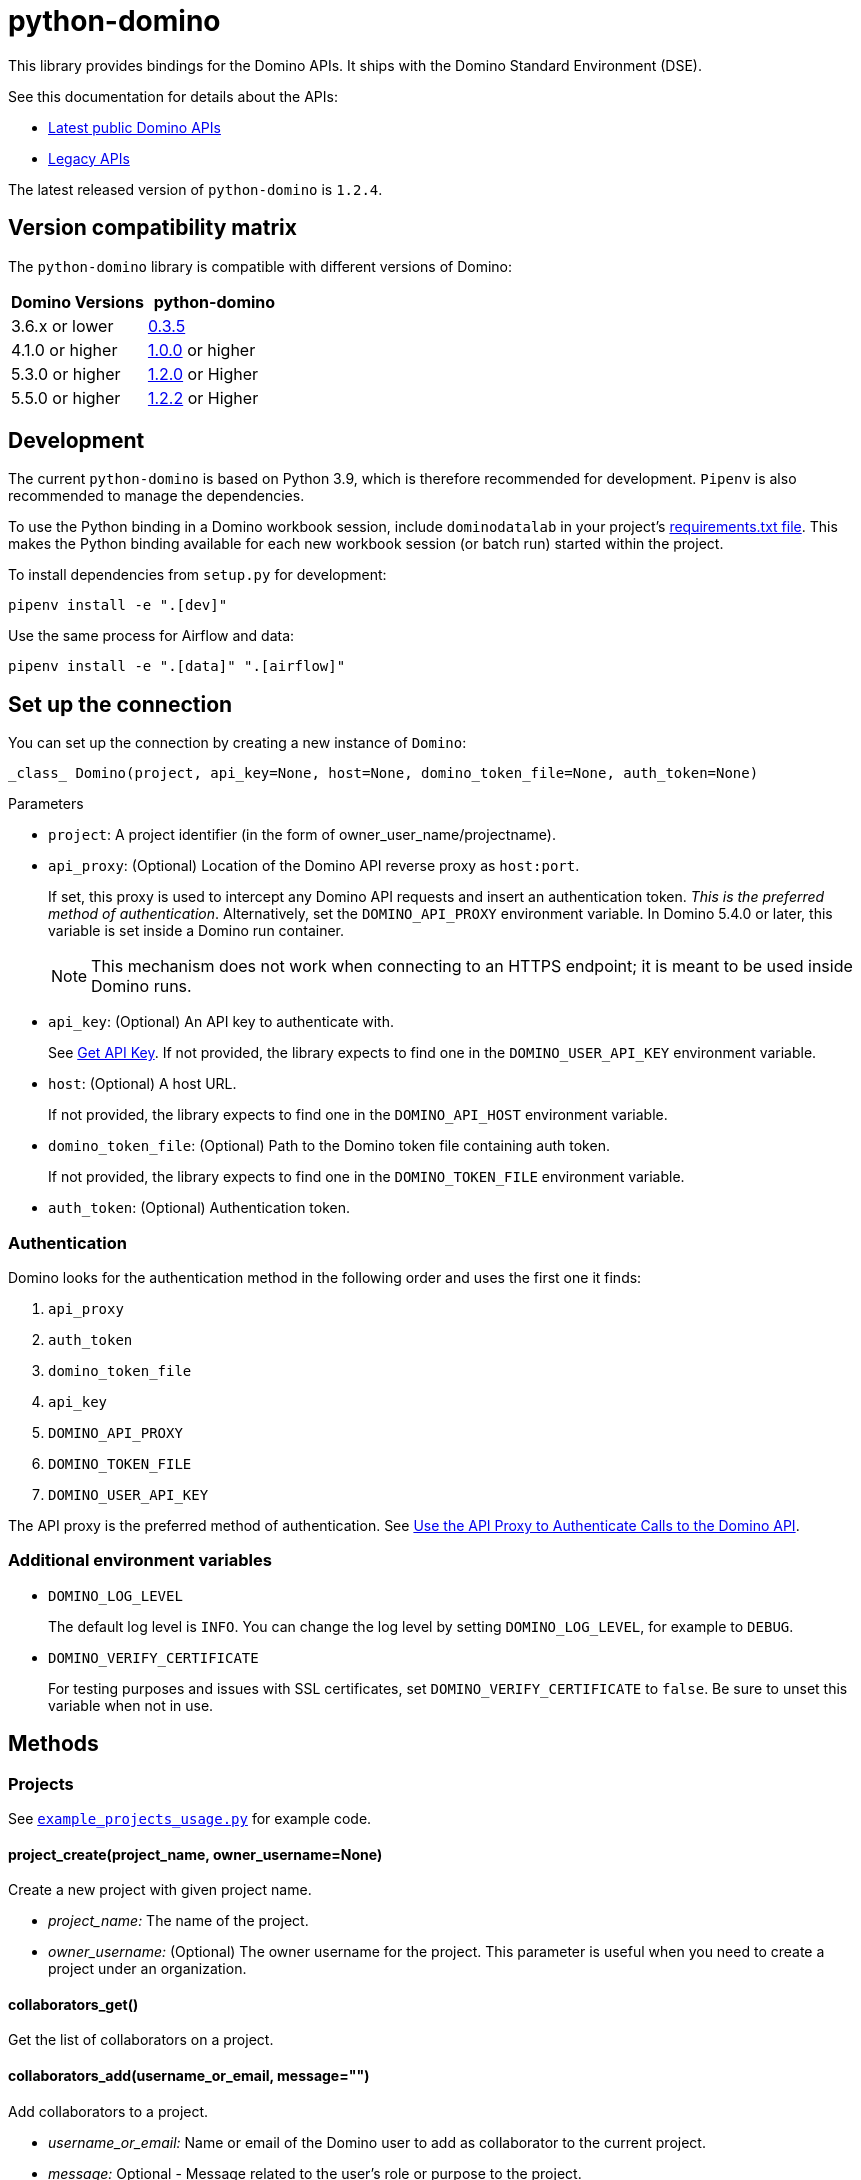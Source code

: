 = python-domino

:latest-version: 1.2.4
:python-domino-repo: https://github.com/dominodatalab/python-domino

This library provides bindings for the Domino APIs.  It ships with the Domino Standard Environment (DSE).
// In older versions it ships with the DAD.

See this documentation for details about the APIs:

* https://docs.dominodatalab.com/en/latest/api_guide/f35c19/api-guide/[Latest public Domino APIs]
* https://dominodatalab.github.io/api-docs/[Legacy APIs]

The latest released version of `python-domino` is `{latest-version}`.

== Version compatibility matrix

The `python-domino` library is compatible with different versions of Domino:

[cols=",^"]
|===
| Domino Versions | python-domino

| 3.6.x or lower
| {python-domino-repo}/archive/0.3.5.zip[0.3.5]

| 4.1.0 or higher
| {python-domino-repo}/archive/1.0.0.zip[1.0.0] or higher

| 5.3.0 or higher
| {python-domino-repo}/archive/1.2.1.zip[1.2.0] or Higher

| 5.5.0 or higher
| {python-domino-repo}/archive/1.2.2.zip[1.2.2] or Higher
|===

== Development

The current `python-domino` is based on Python 3.9, which is therefore recommended for development.
`Pipenv` is also recommended to manage the dependencies.

To use the Python binding in a Domino workbook session, include `dominodatalab` in your project's
ifdef::env-github[]
https://docs.dominodatalab.com/en/latest/user_guide/9c4f82[requirements.txt file].
endif::[]
ifndef::env-github[]
link:9c4f82[requirements.txt file].
endif::[]
This makes the Python binding available for each new workbook session (or batch run) started within the project.

To install dependencies from `setup.py` for development:

[source,shell]
----
pipenv install -e ".[dev]"
----

Use the same process for Airflow and data:

[source,shell]
----
pipenv install -e ".[data]" ".[airflow]"
----

== Set up the connection

You can set up the connection by creating a new instance of `Domino`:

[source,python]
----
_class_ Domino(project, api_key=None, host=None, domino_token_file=None, auth_token=None)
----

.Parameters

* `project`: A project identifier (in the form of owner_user_name/projectname).

* `api_proxy`: (Optional) Location of the Domino API reverse proxy as `host:port`.
+
If set, this proxy is used to intercept any Domino API requests and insert an authentication token.
_This is the preferred method of authentication_.
Alternatively, set the `DOMINO_API_PROXY` environment variable.
In Domino 5.4.0 or later, this variable is set inside a Domino run container.
+
NOTE: This mechanism does not work when connecting to an HTTPS endpoint; it is meant to be used inside Domino runs.

* `api_key`: (Optional) An API key to authenticate with.
+
See
ifdef::env-github[]
https://docs.dominodatalab.com/en/latest/api_guide/d982cc/get-api-key/[Get API Key].
endif::[]
ifndef::env-github[]
link:d982cc[Get API Key].
endif::[]
If not provided, the library expects to find one in the `DOMINO_USER_API_KEY` environment variable.

* `host`: (Optional) A host URL.
+
If not provided, the library expects to find one in the `DOMINO_API_HOST` environment variable.

* `domino_token_file`: (Optional) Path to the Domino token file containing auth token.
+
If not provided, the library expects to find one in the `DOMINO_TOKEN_FILE` environment variable.

* `auth_token`: (Optional) Authentication token.

=== Authentication

Domino looks for the authentication method in the following order and uses the first one it finds:

. `api_proxy`
. `auth_token`
. `domino_token_file`
. `api_key`
. `DOMINO_API_PROXY`
. `DOMINO_TOKEN_FILE`
. `DOMINO_USER_API_KEY`

The API proxy is the preferred method of authentication.
See
ifdef::env-github[]
https://docs.dominodatalab.com/en/latest/api_guide/ddf8eb[Use the API Proxy to Authenticate Calls to the Domino API].
endif::[]
ifndef::env-github[]
link:ddf8eb[Use the API Proxy to Authenticate Calls to the Domino API].
endif::[]

=== Additional environment variables

* `DOMINO_LOG_LEVEL`
+
The default log level is `INFO`.
You can change the log level by setting `DOMINO_LOG_LEVEL`, for example to `DEBUG`.

* `DOMINO_VERIFY_CERTIFICATE`
+
For testing purposes and issues with SSL certificates, set `DOMINO_VERIFY_CERTIFICATE` to `false`.
Be sure to unset this variable when not in use.

== Methods

=== Projects

See {python-domino-repo}/blob/release-{latest-version}/examples/example_projects_usage.py[`example_projects_usage.py`] for example code.

==== project_create(project_name, owner_username=None)

Create a new project with given project name.

* _project_name:_ The name of the project.
* _owner_username:_ (Optional) The owner username for the project.
This parameter is useful when you need to create a project under an organization.

==== collaborators_get()

Get the list of collaborators on a project.

==== collaborators_add(username_or_email, message="")

Add collaborators to a project.

* _username_or_email:_ Name or email of the Domino user to add as collaborator to the current project.
* _message:_ Optional - Message related to the user's role or purpose to the project.

=== Project tags

Project tags are an easy way to add freeform metadata to a project.
Tags help colleagues and consumers organize and find the Domino projects that interest them.
Tags can be used to describe the subject explored by a project, the packages and libraries it uses, or the source of the data within.

See {python-domino-repo}/blob/release-{latest-version}/examples/example_projects_usage.py[`example_projects_usage.py`] for example code.

==== tags_list(*project_id)

List a project's tags.

* _project_id:_ The project identifier.

==== tag_details(tag_id)

Get details about a tag.

* _tag_id:_ The tag identifier.

==== tags_add(tags, *project_id)

Create a tag, if it does not exist, and add it to a project.

* _tags (list):_ One or more tag names.

* _project_id:_ (Defaults to current project ID) The project identifier.

==== tag_get_id(tag_name, *project_id)

Get the tag ID using the tag string name.

* _tag_name (string):_ The tag name.
* _project_id:_ (Defaults to current project id) The project ID.

==== tags_remove(tag_name, project_id=None)

Remove a tag from a project.

* _tag_name (string):_ The tag name.
* _project_id:_ (Defaults to current project id) The project ID.

=== Executions

See these code example files:

* {python-domino-repo}/blob/release-{latest-version}/examples/start_run_and_check_status.py[`start_run_and_check_status.py`^]
* {python-domino-repo}/blob/release-{latest-version}/examples/export_runs.py[`export_runs.py`^]

==== runs_list()

List the executions on the selected project.

==== runs_start(command, isDirect, commitId, title, tier, publishApiEndpoint)

Start a new execution on the selected project.

* _command:_ The command to execution as an array of strings where members of the array represent arguments of the command.
For example: `["main.py", "hi mom"]`
* _isDirect:_ (Optional) Whether this command should be passed directly to a shell.
* _commitId:_ (Optional) The `commitId` to launch from.
If not provided, the project launches from the latest commit.
* _title:_ (Optional) A title for the execution.
* _tier:_ (Optional) The hardware tier to use for the execution.
This is the human-readable name of the hardware tier, such as "Free", "Small", or "Medium".
If not provided, the project's default tier is used.
* _publishApiEndpoint:_ (Optional) Whether to publish an API endpoint from the resulting output.

==== runs_start_blocking(command, isDirect, commitId, title, tier, publishApiEndpoint, poll_freq=5, max_poll_time=6000)

Start a new execution on the selected project and make a blocking request that waits until job is finished.

* _command:_ The command to execution as an array of strings where members of the array represent arguments of the command.
For example: `["main.py", "hi mom"]`
* _isDirect:_ (Optional) Whether this command should be passed directly to a shell.
* _commitId:_ (Optional) The `commitId` to launch from.
If not provided, the project launches from the latest commit.
* _title:_ (Optional) A title for the execution.
* _tier:_ (Optional) The hardware tier to use for the execution.
Will use project's default tier if not provided.
If not provided, the project's default tier is used.
* _publishApiEndpoint:_ (Optional) Whether to publish an API endpoint from the resulting output.
* _poll_freq:_ (Optional) Number of seconds between polling of the Domino server for status of the task that is running.
* _max_poll_time:_ (Optional) Maximum number of seconds to wait for a task to complete.
If this threshold is exceeded, an exception is raised.
* _retry_count:_ (Optional) Maximum number of polling retries (in case of transient HTTP errors).
If this threshold is exceeded, an exception is raised.

==== run_stop(runId, saveChanges=True):

Stop an existing execution in the selected project.

* _runId:_ String that identifies the execution.
* _saveChanges:_ (Defaults to True) If false, execution results are discarded.

==== runs_stdout(runId)

Get `stdout` emitted by a particular execution.

* _runId:_ string that identifies the execution

=== Files and blobs

See these code example files:

* {python-domino-repo}/blob/release-{latest-version}/examples/upload_file.py[`upload_file.py`^]
* {python-domino-repo}/blob/release-{latest-version}/examples/upload_and_run_file_and_download_results.py[`upload_and_run_file_and_download_results.py`^]

==== files_list(commitId, path)

List the files in a folder in the Domino project.

* _commitId:_ The `commitId` to list files from.
* _path:_ (Defaults to "/") The path to list from.

==== files_upload(path, file)

Upload a Python file object into the specified path inside the project.
See `examples/upload_file.py` for an example.
All parameters are required.

* _path:_ The path to save the file to.
For example, `/README.md` writes to the root directory of the project while `/data/numbers.csv` saves the file to a sub folder named `data`.
If the specified folder does not yet exist, it is created.
* _file:_ A Python file object.
For example: `f = open("authors.txt","rb")`

==== blobs_get(key)

Retrieve a file from the Domino server by blob key.

* _key:_ The key of the file to fetch from the blob server.

=== Apps

==== app_publish(unpublishRunningApps=True, hardwareTierId=None)

Publish an app within a project, or republish an existing app.

* _unpublishRunningApps:_ (Defaults to True) Check for an active app instance in the current project and unpublish it before re/publishing.
* _hardwareTierId:_ (Optional) Launch the app on the specified hardware tier.

==== app_unpublish()

Stop the running app in the project.

=== Jobs

==== job_start(command, commit_id=None, hardware_tier_name=None, environment_id=None, on_demand_spark_cluster_properties=None, compute_cluster_properties=None, external_volume_mounts=None, title=None):

Start a new job (execution) in the project.

* _command (string):_ Command to execute in Job.
For example: `domino.job_start(command="main.py arg1 arg2")`
* _commit_id (string):_ (Optional) The `commitId` to launch from.
If not provided, the job launches from the latest commit.
* _hardware_tier_name (string):_ (Optional) The hardware tier NAME to launch job in.
If not provided, the project's default tier is used.
* _environment_id (string):_ (Optional) The environment ID with which to launch the job.
If not provided, the project's default environment is used.
* _on_demand_spark_cluster_properties (dict):_ (Optional) On demand spark cluster properties.
The following properties can be provided in the Spark cluster:
+
----
{
    "computeEnvironmentId": "<Environment ID configured with spark>"
    "executorCount": "<Number of Executors in cluster>"
     (optional defaults to 1)
    "executorHardwareTierId": "<Hardware tier ID for Spark Executors>"
     (optional defaults to last used historically if available)
    "masterHardwareTierId":  "<Hardware tier ID for Spark master"
     (optional defaults to last used historically if available)
    "executorStorageMB": "<Executor's storage in MB>"
     (optional defaults to 0; 1GB is 1000MB Here)
}
----

* _param compute_cluster_properties (dict):_ (Optional) The compute-cluster properties definition contains parameters for
launching any Domino supported compute cluster for a job.
Use this to launch a job that uses a compute-cluster instead of the deprecated `on_demand_spark_cluster_properties` field.
If `on_demand_spark_cluster_properties` and `compute_cluster_properties` are both present, `on_demand_spark_cluster_properties` is ignored. `compute_cluster_properties` contains the following fields:
+
----
{
    "clusterType": <string, one of "Ray", "Spark", "Dask", "MPI">,
    "computeEnvironmentId": <string, The environment ID for the cluster's nodes>,
    "computeEnvironmentRevisionSpec": <one of "ActiveRevision", "LatestRevision",
    {"revisionId":"<environment_revision_id>"} (optional)>,
    "masterHardwareTierId": <string, the Hardware tier ID for the cluster's master node (required unless clusterType is MPI)>,
    "workerCount": <number, the total workers to spawn for the cluster>,
    "workerHardwareTierId": <string, The Hardware tier ID for the cluster workers>,
    "workerStorage": <{ "value": <number>, "unit": <one of "GiB", "MB"> },
    The disk storage size for the cluster's worker nodes (optional)>
    "maxWorkerCount": <number, The max number of workers allowed. When
    this configuration exists, autoscaling is enabled for the cluster and
    "workerCount" is interpreted as the min number of workers allowed in the cluster
    (optional)>
}
----

* _external_volume_mounts (List[string]):_ (Optional) External volume mount IDs to mount to execution.
If not provided, the job launches with no external volumes mounted.
* _title (string):_ (Optional) Title for Job.

==== job_stop(job_id, commit_results=True):

Stop the Job (execution) in the project.

* _job_id (string):_ Job identifier.
* _commit_results (boolean):_ (Defaults to `true`) If `false`, the job results are not committed.

==== job_status(job_id):

Get the status of a job.

* _job_id (string):_ Job identifier.

==== job_start_blocking(poll_freq=5, max_poll_time=6000, **kwargs):

Start a job and poll until the job is finished.
Additionally, this method supports all the parameters in the `job_start` method.

* _poll_freq:_ Poll frequency interval in seconds.
* _max_poll_time:_ Max poll time in seconds.

=== Datasets

A Domino dataset is a collection of files that are available in user executions as a filesystem directory.
A dataset always reflects the most recent version of the data.
You can modify the contents of a dataset through the Domino UI or through workload executions.

See https://docs.dominodatalab.com/en/latest/user_guide/ba5bad/manage-data-in-domino-datasets/[Domino Datasets] for more details, and {python-domino-repo}/blob/release-{latest-version}/examples/example_dataset.py[`example_dataset.py`^] for example code.

==== datasets_list(project_id=None)

Provide a JSON list of all the available datasets.

* _project_id (string):_ (Defaults to None) The project identifier.
Each project can hold up to 5 datasets.

==== datasets_ids(project_id)

List the IDs the datasets for a particular project.

* _project_id:_ The project identifier.

==== datasets_names(project_id)

List the names the datasets for a particular project.

* _project_id:_ The project identifier.

==== datasets_details(dataset_id)

Provide details about a dataset.

* _dataset_id:_ The dataset identifier.

==== datasets_create(dataset_name, dataset_description)

Create a new dataset.

* _dataset_name:_ Name of the new dataset.
NOTE: The name must be unique.
* _dataset_description:_ Description of the dataset.

==== datasets_update_details(dataset_id, dataset_name=None, dataset_description=None)

Update a dataset's name or description.

* _dataset_id:_ The dataset identifier.
* _dataset_name:_ (Optional) New name of the dataset.
* _dataset_description:_ (Optional) New description of the dataset.

==== datasets_remove(dataset_ids)

Delete a set of datasets.

* _dataset_ids (list[string]):_ List of IDs of the datasets to delete.
NOTE: Datasets are first marked for deletion, then deleted after a grace period (15 minutes, configurable).
A Domino admin may also need to complete this process before the name can be reused.

== Example

[source,python]
----
from domino import Domino

# By and large your commands will run against a single project,
# so you must specify the full project name
domino = Domino("chris/canon")

# List all runs in the project, most-recently queued first
all_runs = domino.runs_list()['data']

latest_100_runs = all_runs[0:100]

print(latest_100_runs)

# all runs have a commitId (the snapshot of the project when the
# run starts) and, if the run completed, an "outputCommitId"
# (the snapshot of the project after the run completed)
most_recent_run = all_runs[0]

commitId = most_recent_run['outputCommitId']

# list all the files in the output commit ID -- only showing the
# entries under the results directory.  If not provided, will
# list all files in the project.  Or you can say path=“/“ to
# list all files
files = domino.files_list(commitId, path='results/')['data']

for file in files:
print file['path'], '->', file['url']

print(files)

# Get the content (i.e. blob) for the file you're interested in.
# blobs_get returns a connection rather than the content, because
# the content can get quite large and it's up to you how you want
# to handle it
print(domino.blobs_get(files[0]['key']).read())

# Start a run of file main.py using the latest copy of that file
domino.runs_start(["main.py", "arg1", "arg2"])

# Start a "direct" command
domino.runs_start(["echo 'Hello, World!'"], isDirect=True)

# Start a run of a specific commit
domino.runs_start(["main.py"], commitId="aabbccddee")
----

== Airflow

The `python-domino` client comes bundled with an https://airflow.apache.org/docs/apache-airflow/stable/concepts/operators.html[Operator^] for use with https://airflow.apache.org/[Apache Airflow^] as an extra.

When installing the client from PyPI, add the `airflow` flag to extras:

[source,shell]
----
pip install "dominodatalab[airflow]"
----

Similarly, when installing the client from GitHub, use the following command:

[source,shell]
----
pip install -e git+{python-domino-repo}.git@1.0.6#egg="dominodatalab[airflow]"
----

See also {python-domino-repo}/blob/release-{latest-version}/examples/example_airflow_dag.py[example_airflow_dag.py] for example code.

=== DominoOperator

[source,python]
----
from domino.airflow import DominoOperator
----

Allows a user to schedule Domino executions via Airflow.
Follows the same function signature as `domino.runs_start` with two extra arguments:

[cols=2*]
|===
| `startup_delay: Optional[int] = 10`
| Add a startup delay to your job, useful if you want to delay execution until after other work finishes.
| `include_setup_log: Optional[bool] = True`
| Determine whether to publish the setup log of the job as the log prefix before `stdout`.
|===

=== DominoSparkOperator

[source,python]
----
from domino.airflow import DominoSparkOperator
----

Allows a user to schedule Domino executions via the v4 API, which supports `onDemandSparkClusters`.
Follows the same function signature as `domino.job_start`, with the addition of `startup_delay` from above.

== Manual installation

Because `python-domino` ships with the DSE, normally you do not need to install it.
This section provides instructions for installing it in another environment or updating it to a newer version.

Starting from version `1.0.6`, `python-domino` is available on PyPI as `dominodatalab`:

[source,shell]
----
pip install dominodatalab
----

If you are adding install instructions for `python-domino` to your https://support.dominodatalab.com/hc/en-us/articles/115000392643-Compute-Environment-Management[Domino Environment^] Dockerfile Instructions field, you must add `RUN` to the beginning:

[source,shell]
----
RUN pip install dominodatalab
----

To install a specific version of the library from PyPI, such as `1.0.6`:

[source,shell]
----
pip install dominodatalab==1.0.6
----

To install a specific version of the library from GitHub, such as `1.0.6`:

[source,shell]
----
pip install {python-domino-repo}/archive/1.0.6.zip
----

== License

This library is made available under the Apache 2.0 License.
This is an open-source project of https://www.dominodatalab.com[Domino Data Lab].
